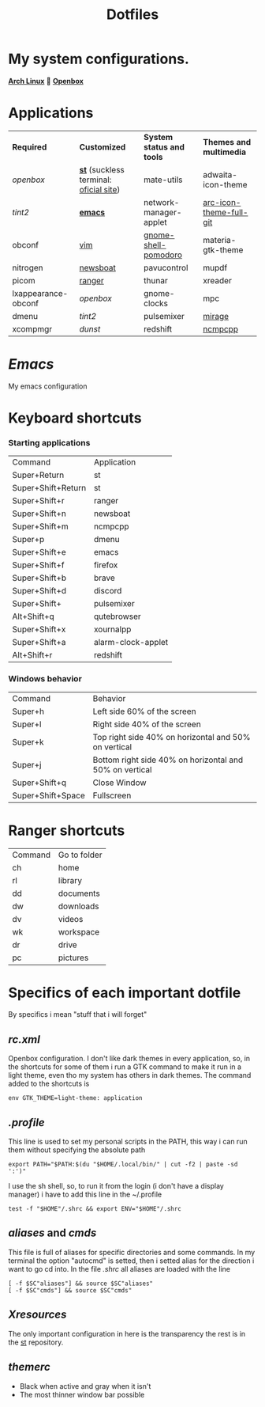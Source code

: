 #+TITLE: Dotfiles
#+STARTUP: shrink noalign
* My system configurations.
  *[[https://archlinux.org/download/][Arch Linux]]*  🤝 *[[http://openbox.org/wiki/Openbox%3ADownload][Openbox]]* 
* Applications
  |---------------------+----------------------------------------+---------------------------+-------------------------|
  | *Required*          | *Customized*                           | *System status and tools* | *Themes and multimedia* |
  | [[.config/openbox/rc.xml][openbox]]             | *[[https://github.com/jefter66/st][st]]* (suckless terminal: [[https://st.suckless.org/][oficial site]]) | mate-utils                | adwaita-icon-theme      |
  | [[.config/tint2/tint2rc][tint2]]               | *[[https://github.com/jefter66/.emacs.d][emacs]]*                                | network-manager-applet    | [[https://aur.archlinux.org/packages/arc-icon-theme-full-git/][arc-icon-theme-full-git]] |
  | obconf              | [[https://www.vim.org/download.php][vim]]                                    | [[https://aur.archlinux.org/packages/gnome-shell-pomodoro/][gnome-shell-pomodoro]]      | materia-gtk-theme       |
  | nitrogen            | [[https://newsboat.org/][newsboat]]                               | pavucontrol               | mupdf                   |
  | picom               | [[https://github.com/ranger/ranger][ranger]]                                 | thunar                    | xreader                 |
  | lxappearance-obconf | [[.config/openbox/rc.xml][openbox]]                                | gnome-clocks              | mpc                     |
  | dmenu               | [[.config/tint2/tint2rc][tint2]]                                  | pulsemixer                | [[https://aur.archlinux.org/packages/mirage/][mirage]]                  |
  | xcompmgr            | [[.config/dunst/dunstrc][dunst]]                                  | redshift                  | [[https://wiki.archlinux.org/index.php/Ncmpcpp][ncmpcpp]]                 |
  |---------------------+----------------------------------------+---------------------------+-------------------------|
* [[.emacs.d/Emacs.org][Emacs]]
  My emacs configuration
* Keyboard shortcuts
*** Starting applications
    |--------------------+--------------------|
    | Command            | Application        |
    | Super+Return       | st                 |
    | Super+Shift+Return | st                 |
    | Super+Shift+r      | ranger             |
    | Super+Shift+n      | newsboat           |
    | Super+Shift+m      | ncmpcpp            |
    | Super+p            | dmenu              |
    | Super+Shift+e      | emacs              |
    | Super+Shift+f      | firefox            |
    | Super+Shift+b      | brave              |
    | Super+Shift+d      | discord            |
    | Super+Shift+       | pulsemixer         |
    | Alt+Shift+q        | qutebrowser        |
    | Super+Shift+x      | xournalpp          |
    | Super+Shift+a      | alarm-clock-applet |
    | Alt+Shift+r        | redshift           |
    |--------------------+--------------------|
*** Windows behavior
    |-------------------+---------------------------------------------------------|
    | Command           | Behavior                                                |
    | Super+h           | Left side 60% of the screen                             |
    | Super+l           | Right side 40% of the screen                            |
    | Super+k           | Top right side 40% on horizontal and 50% on vertical    |
    | Super+j           | Bottom right side 40% on horizontal and 50% on vertical |
    | Super+Shift+q     | Close Window                                            |
    | Super+Shift+Space | Fullscreen                                              |
    |-------------------+---------------------------------------------------------|
* Ranger shortcuts
   |---------+--------------|
   | Command | Go to folder |
   | ch      | home         |
   | rl      | library      |
   | dd      | documents    |
   | dw      | downloads    |
   | dv      | videos       |
   | wk      | workspace    |
   | dr      | drive        |
   | pc      | pictures     |
   |---------+--------------|
* Specifics of each important dotfile
  By specifics i mean "stuff that i will forget"
** [[.config/openbox/rc.xml][rc.xml]]
   Openbox configuration.
   I don't like dark themes in every application, so, in the
   shortcuts for some of them i run a GTK command to make it run
   in a light theme, even tho my system has others in dark themes.
   The command added to the shortcuts is
#+begin_src shell
  env GTK_THEME=light-theme: application
#+end_src
** [[.profile][.profile]]
   This line is used to set my personal scripts in the PATH,  this way i can
   run them without specifying the absolute path
   #+begin_src shell
     export PATH="$PATH:$(du "$HOME/.local/bin/" | cut -f2 | paste -sd ':')"
   #+end_src
   I use the sh shell, so, to run it from the login (i don't have a display manager)
   i have to add this line in the ~/.profile
#+begin_src shell
  test -f "$HOME"/.shrc && export ENV="$HOME"/.shrc
#+end_src
** [[.local/bin/aliases][aliases]] and [[.local/bin/cmds][cmds]]
   This file is full of aliases for specific directories and some commands.
   In my terminal the option "autocmd" is setted, then i setted alias for the direction i want to
   go cd into.
   In the file [[.shrc][.shrc]] all aliases are loaded with the line
#+begin_src shell
  [ -f $SC"aliases"] && source $SC"aliases"
  [ -f $SC"cmds"] && source $SC"cmds"
#+end_src
** [[.Xresources][Xresources]]
   The only important configuration in here is the transparency
   the rest is in the [[https://github.com/jefter66/st][st]] repository.
** [[.themes/Minstral/openbox-3/themerc][themerc]]
   - Black when active and gray when it isn't
   - The most thinner window bar possible



   
   
   
